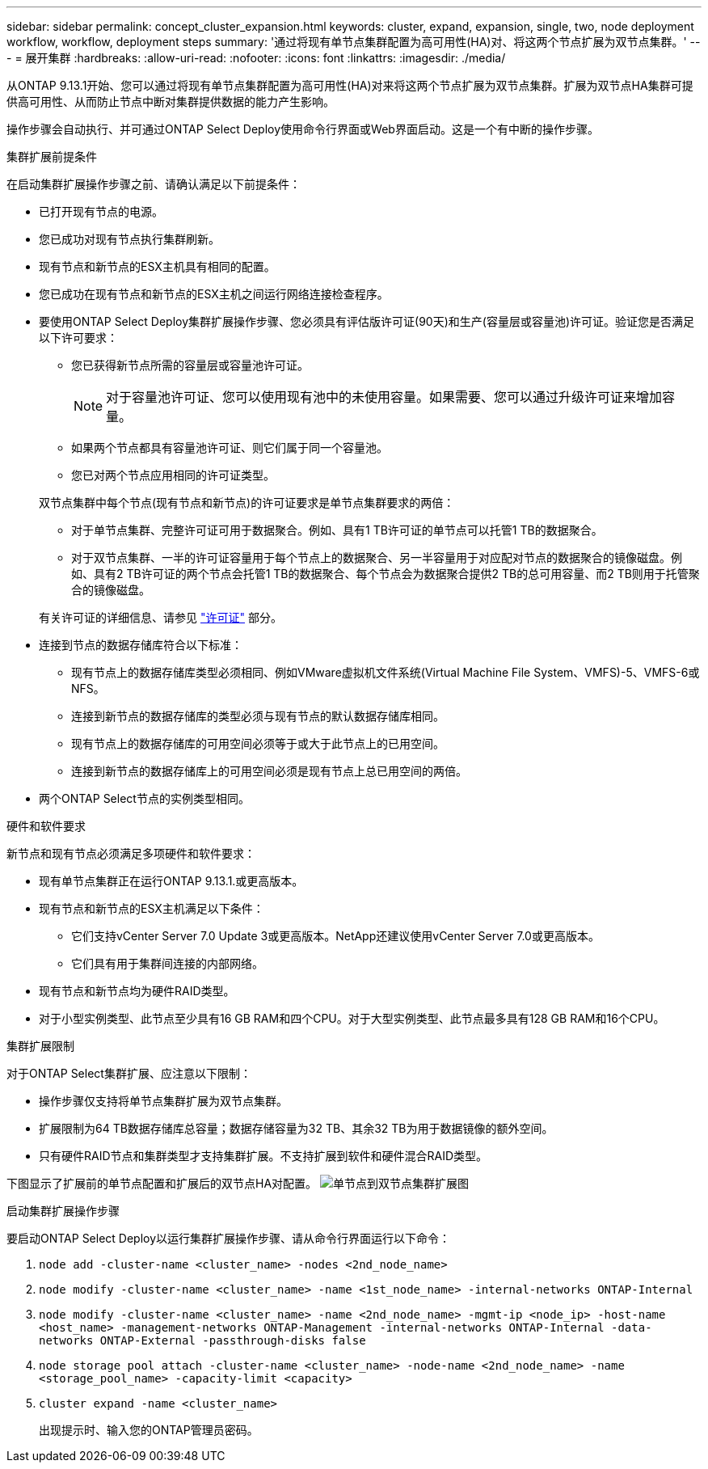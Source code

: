 ---
sidebar: sidebar 
permalink: concept_cluster_expansion.html 
keywords: cluster, expand, expansion, single, two, node deployment workflow, workflow, deployment steps 
summary: '通过将现有单节点集群配置为高可用性(HA)对、将这两个节点扩展为双节点集群。' 
---
= 展开集群
:hardbreaks:
:allow-uri-read: 
:nofooter: 
:icons: font
:linkattrs: 
:imagesdir: ./media/


[role="lead"]
从ONTAP 9.13.1开始、您可以通过将现有单节点集群配置为高可用性(HA)对来将这两个节点扩展为双节点集群。扩展为双节点HA集群可提供高可用性、从而防止节点中断对集群提供数据的能力产生影响。

操作步骤会自动执行、并可通过ONTAP Select Deploy使用命令行界面或Web界面启动。这是一个有中断的操作步骤。

.集群扩展前提条件
在启动集群扩展操作步骤之前、请确认满足以下前提条件：

* 已打开现有节点的电源。
* 您已成功对现有节点执行集群刷新。
* 现有节点和新节点的ESX主机具有相同的配置。
* 您已成功在现有节点和新节点的ESX主机之间运行网络连接检查程序。
* 要使用ONTAP Select Deploy集群扩展操作步骤、您必须具有评估版许可证(90天)和生产(容量层或容量池)许可证。验证您是否满足以下许可要求：
+
--
** 您已获得新节点所需的容量层或容量池许可证。
+

NOTE: 对于容量池许可证、您可以使用现有池中的未使用容量。如果需要、您可以通过升级许可证来增加容量。

** 如果两个节点都具有容量池许可证、则它们属于同一个容量池。
** 您已对两个节点应用相同的许可证类型。


--
+
双节点集群中每个节点(现有节点和新节点)的许可证要求是单节点集群要求的两倍：

+
--
** 对于单节点集群、完整许可证可用于数据聚合。例如、具有1 TB许可证的单节点可以托管1 TB的数据聚合。
** 对于双节点集群、一半的许可证容量用于每个节点上的数据聚合、另一半容量用于对应配对节点的数据聚合的镜像磁盘。例如、具有2 TB许可证的两个节点会托管1 TB的数据聚合、每个节点会为数据聚合提供2 TB的总可用容量、而2 TB则用于托管聚合的镜像磁盘。


--
+
有关许可证的详细信息、请参见 link:concept_lic_evaluation.html["许可证"] 部分。

* 连接到节点的数据存储库符合以下标准：
+
** 现有节点上的数据存储库类型必须相同、例如VMware虚拟机文件系统(Virtual Machine File System、VMFS)-5、VMFS-6或NFS。
** 连接到新节点的数据存储库的类型必须与现有节点的默认数据存储库相同。
** 现有节点上的数据存储库的可用空间必须等于或大于此节点上的已用空间。
** 连接到新节点的数据存储库上的可用空间必须是现有节点上总已用空间的两倍。


* 两个ONTAP Select节点的实例类型相同。


.硬件和软件要求
新节点和现有节点必须满足多项硬件和软件要求：

* 现有单节点集群正在运行ONTAP 9.13.1.或更高版本。
* 现有节点和新节点的ESX主机满足以下条件：
+
** 它们支持vCenter Server 7.0 Update 3或更高版本。NetApp还建议使用vCenter Server 7.0或更高版本。
** 它们具有用于集群间连接的内部网络。


* 现有节点和新节点均为硬件RAID类型。
* 对于小型实例类型、此节点至少具有16 GB RAM和四个CPU。对于大型实例类型、此节点最多具有128 GB RAM和16个CPU。


.集群扩展限制
对于ONTAP Select集群扩展、应注意以下限制：

* 操作步骤仅支持将单节点集群扩展为双节点集群。
* 扩展限制为64 TB数据存储库总容量；数据存储容量为32 TB、其余32 TB为用于数据镜像的额外空间。
* 只有硬件RAID节点和集群类型才支持集群扩展。不支持扩展到软件和硬件混合RAID类型。


下图显示了扩展前的单节点配置和扩展后的双节点HA对配置。
image:cluster_expansion_two_node.PNG["单节点到双节点集群扩展图"]

.启动集群扩展操作步骤
要启动ONTAP Select Deploy以运行集群扩展操作步骤、请从命令行界面运行以下命令：

. `node add -cluster-name <cluster_name> -nodes <2nd_node_name>`
. `node modify -cluster-name <cluster_name> -name <1st_node_name> -internal-networks ONTAP-Internal`
. `node modify -cluster-name <cluster_name> -name <2nd_node_name> -mgmt-ip <node_ip> -host-name <host_name> -management-networks ONTAP-Management -internal-networks ONTAP-Internal -data-networks ONTAP-External -passthrough-disks false`
. `node storage pool attach -cluster-name <cluster_name> -node-name <2nd_node_name> -name <storage_pool_name> -capacity-limit <capacity>`
. `cluster expand -name <cluster_name>`
+
出现提示时、输入您的ONTAP管理员密码。


